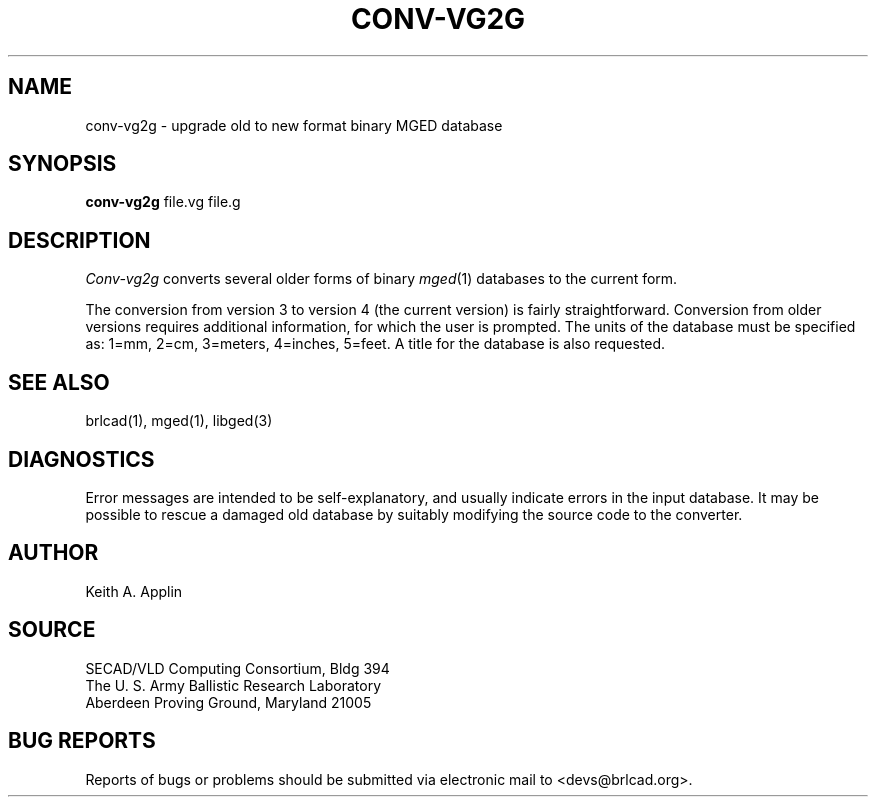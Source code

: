 .TH CONV-VG2G 1 BRL-CAD
./"                    C O N V - V G 2 G . 1
./" BRL-CAD
./"
./" Copyright (c) 2005 United States Government as represented by
./" the U.S. Army Research Laboratory.
./"
./" This document is made available under the terms of the GNU Free
./" Documentation License or, at your option, under the terms of the
./" GNU General Public License as published by the Free Software
./" Foundation.  Permission is granted to copy, distribute and/or
./" modify this document under the terms of the GNU Free Documentation
./" License, Version 1.2 or any later version published by the Free
./" Software Foundation; with no Invariant Sections, no Front-Cover
./" Texts, and no Back-Cover Texts.  Permission is also granted to
./" redistribute this document under the terms of the GNU General
./" Public License; either version 2 of the License, or (at your
./" option) any later version.
./"
./" You should have received a copy of the GNU Free Documentation
./" License and/or the GNU General Public License along with this
./" document; see the file named COPYING for more information.
./"
./"./"./"
.SH NAME
conv-vg2g \- upgrade old to new format binary MGED database
.SH SYNOPSIS
.B conv-vg2g
file.vg file.g
.SH DESCRIPTION
.I Conv-vg2g
converts several older forms of binary
.IR mged (1)
databases to the current form.
.PP
The conversion from version 3 to version 4 (the current version)
is fairly straightforward.
Conversion from older versions requires additional information,
for which the user is prompted.  The units of the database must
be specified as:
1=mm, 2=cm, 3=meters, 4=inches, 5=feet.
A title for the database is also requested.
.SH SEE ALSO
brlcad(1), mged(1), libged(3)
.SH DIAGNOSTICS
Error messages are intended to be self-explanatory,
and usually indicate errors in the input database.
It may be possible to rescue a damaged old database
by suitably modifying the source code to the converter.
.SH AUTHOR
Keith A. Applin
.SH SOURCE
SECAD/VLD Computing Consortium, Bldg 394
.br
The U. S. Army Ballistic Research Laboratory
.br
Aberdeen Proving Ground, Maryland  21005
.SH "BUG REPORTS"
Reports of bugs or problems should be submitted via electronic
mail to <devs@brlcad.org>.

